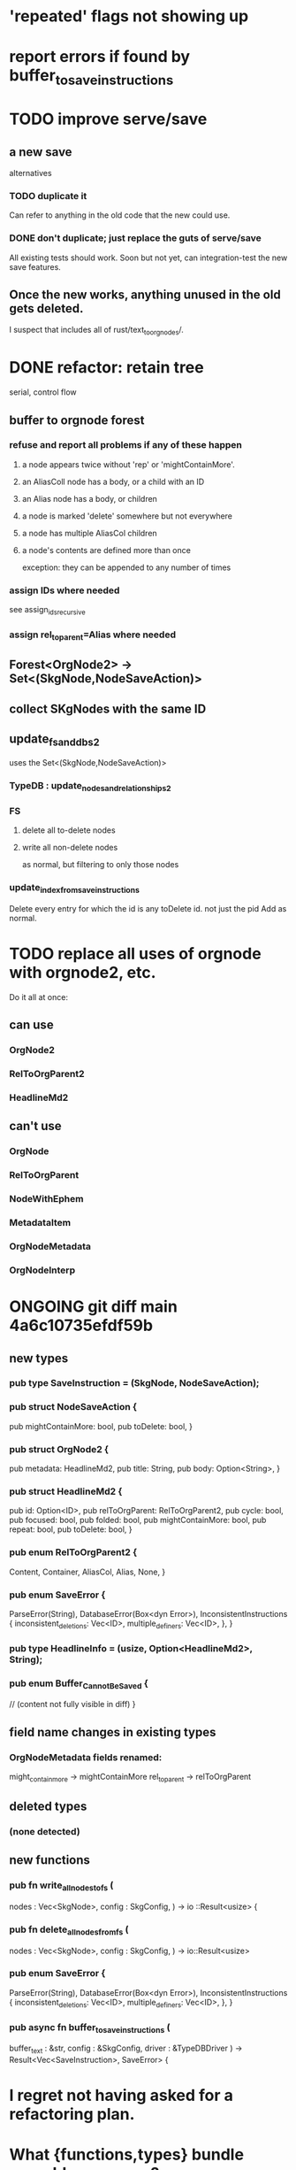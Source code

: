 * 'repeated' flags not showing up
* report errors if found by buffer_to_save_instructions
* TODO improve serve/save
** a new save
   alternatives
*** TODO duplicate it
    Can refer to anything in the old code that the new could use.
*** DONE don't duplicate; just replace the guts of serve/save
    All existing tests should work.
    Soon but not yet, can integration-test the new save features.
** Once the new works, anything unused in the old gets deleted.
   I suspect that includes all of rust/text_to_orgnodes/.
* DONE refactor: retain tree
  serial, control flow
** buffer to orgnode forest
*** refuse and report all problems if any of these happen
**** a node appears twice without 'rep' or 'mightContainMore'.
**** an AliasColl node has a body, or a child with an ID
**** an Alias node has a body, or children
**** a node is marked 'delete' somewhere but not everywhere
**** a node has multiple AliasCol children
**** a node's contents are defined more than once
     exception: they can be appended to any number of times
*** assign IDs where needed
    see assign_ids_recursive
*** assign rel_to_parent=Alias where needed
** Forest<OrgNode2> -> Set<(SkgNode,NodeSaveAction)>
** collect SKgNodes with the same ID
** update_fs_and_dbs2
   uses the Set<(SkgNode,NodeSaveAction)>
*** TypeDB : update_nodes_and_relationships2
*** FS
**** delete all to-delete nodes
**** write all non-delete nodes
     as normal, but filtering to only those nodes
*** update_index_from_save_instructions
    Delete every entry for which the id is any toDelete id.
      not just the pid
    Add as normal.
* TODO replace all uses of orgnode with orgnode2, etc.
  Do it all at once:
** can use
*** OrgNode2
*** RelToOrgParent2
*** HeadlineMd2
** can't use
*** OrgNode
*** RelToOrgParent
*** NodeWithEphem
*** MetadataItem
*** OrgNodeMetadata
*** OrgNodeInterp
* ONGOING git diff main 4a6c10735efdf59b
** new types
*** pub type SaveInstruction = (SkgNode, NodeSaveAction);
*** pub struct NodeSaveAction {
  pub mightContainMore: bool,
  pub toDelete: bool,
}
*** pub struct OrgNode2 {
  pub metadata: HeadlineMd2,
  pub title: String,
  pub body: Option<String>,
}
*** pub struct HeadlineMd2 {
  pub id: Option<ID>,
  pub relToOrgParent: RelToOrgParent2,
  pub cycle: bool,
  pub focused: bool,
  pub folded: bool,
  pub mightContainMore: bool,
  pub repeat: bool,
  pub toDelete: bool,
}
*** pub enum RelToOrgParent2 {
  Content,
  Container,
  AliasCol,
  Alias,
  None,
}
*** pub enum SaveError {
  ParseError(String),
  DatabaseError(Box<dyn Error>),
  InconsistentInstructions {
    inconsistent_deletions: Vec<ID>,
    multiple_definers: Vec<ID>,
  },
}
*** pub type HeadlineInfo = (usize, Option<HeadlineMd2>, String);
*** pub enum Buffer_Cannot_Be_Saved {
  // (content not fully visible in diff)
}

** field name changes in existing types
*** OrgNodeMetadata fields renamed:
  might_contain_more -> mightContainMore
  rel_to_parent -> relToOrgParent
** deleted types
*** (none detected)
** new functions
*** pub fn write_all_nodes_to_fs (
  nodes  : Vec<SkgNode>,
  config : SkgConfig,
) -> io  ::Result<usize> {
*** pub fn delete_all_nodes_from_fs (
  nodes  : Vec<SkgNode>,
  config : SkgConfig,
) -> io::Result<usize>
*** pub enum SaveError {
  ParseError(String),
  DatabaseError(Box<dyn Error>),
  InconsistentInstructions {
    inconsistent_deletions: Vec<ID>,
    multiple_definers: Vec<ID>, }, }
*** pub async fn buffer_to_save_instructions (
  buffer_text : &str,
  config      : &SkgConfig,
  driver      : &TypeDBDriver
) -> Result<Vec<SaveInstruction>, SaveError> {
* I regret not having asked for a refactoring plan.
* What {functions,types} bundle separble concerns?
** NodeWithEphem
* retain metadata when replacing node
  When a backview replaces text,
  it should retain the origin headline's
  relationship to its org-parent.
* link-sourceward view
** then eliminate further redundancy, if any
* generalize the Rust backpath rendering function
  Takes a lambda involving (probably)
    path_to_end_cycle_and_or_branches,
  and a starting level.
  The lambda can drop the first member of the path, or not.
* create new data without fetching preexisting data
  and add an integration test.
  Use a temp config, and delete it if the test passes.
* integration test for containerward view
* [[id:ba8fbc06-bb9c-4d69-bb1c-34cd1f80fdf4][multiple level-1 branches]]
* override the ordinary save command
* If there is a containerward "}" herald, the "ID exists" herald can be omitted.
* [[id:28d61c54-d474-4828-8ef9-e83b25c12ae8][heralds: more properties]]
  esp. rootness and multiple containment
* [[id:fb72f38e-bef6-4de9-a29b-00f0e46afbbb][deletion]]
* [[id:bc8fd4c3-0566-400c-96a8-0f4632e7fd1c][merging]]
* A node's ID should probably always be its primary one.
  In the medatata?
  As its name in the filesystem?
* retain focus, folding on save
** `org_from_node_recursive` should use its `focus` argument.
   This seems easy.
* not pressing
** refactoring
*** Parse metadata in Rust, not Emacs.
    see `skg-get-current-headline-metadata`
*** use s-exp parsing
**** in rust/serve/containerward_view.rs
     fn extract_containerward_view_params
**** in rust/serve/node_aliases.rs
     fn extract_node_aliases_params
**** in rust/serve/util.rs
***** definitely
      fn request_type_from_request (
      fn node_id_from_single_root_view_request (
      fn search_terms_from_request (
***** and maybe
      fn extract_quoted_value_from_sexp (
*** move empty_skgnode from tests into skgnode.rs
    and then use it for lots of tests
*** Use anyhow or eyre crates for better error handling
**** Cargo.toml
  anyhow = "1.0"
**** usage
  use anyhow::Context;

  let driver = TypeDBDriver::new(...)
      .await
      .context("Failed to connect to TypeDB server")?;
*** Avoid uses of `unwrap` in Rust.
*** find 'panic's, replace with Result
*** once it's possible, make a good pids_from_ids
    see [[./not_using/pids_from_ids]]
** fancy features
*** show binary relationship label with optional intermediating node
    esp. nice if you can filter on those labels,
    or on an ontology they belong to that groups them
*** show when a link is bi-directional
*** list which links are in a node's recursive content
*** [[id:e6e855d9-f2e8-456e-87d7-e82379ead9f1][show co-targeters, co-ancestors]]
* idiot-proof the save mechanism
** Collect all duplicated nodes.
   The user might have edited the contents of each,
   even though they're not supposed to.
   If they have, keep the first one's title,
   add a warning about the title conflict if any
   to the warnings being accumulated,
   collect all of its contents from the different instances,
   and dedup that collection.
* document
** that filenames must correspond to PIDs
** the dangers of repeated nodes to the user
   The original data model was that each node would have only one container. That proved infeasible, because the user can copy data at will. So skg accepts such data. But bear in mind that it is dangerous. The danger is this: If a node has branches, and is copied somewhere earlier in the same document, then that new copy will take precedence. Edits to it will be treated as *the* edits. If all you did was copy the node but not its branches, its branches will be lost when you save.
** find where to put this comment
 // Titles can include hyperlinks,
 // but can be searched for as if each hyperlink
 // was equal to its label, thanks to replace_each_link_with_its_label.
** change graph -> web
** drop [[../docs/progress.md][progress.md]]
** Didactically, concept maps > knowledge graph.
** [[../docs/data-model.md][The data model]] and [[../docs/sharing-model.md][The sharing model]] overlap
   as documents.
* solutions
** to extract Emacs properties into Rust
   use [[~/hodal/emacs/property-dump.el][property-dump]]
